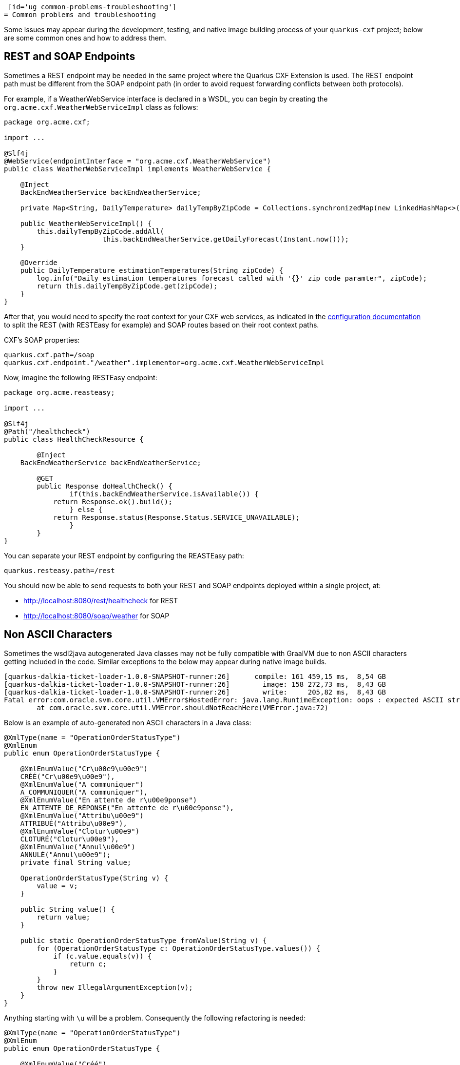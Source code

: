  [id='ug_common-problems-troubleshooting']
= Common problems and troubleshooting

Some issues may appear during the development, testing, and native image building process of your `quarkus-cxf` project;
below are some common ones and how to address them.

[[ug_rest-and-soap-endpoints]]
== REST and SOAP Endpoints

Sometimes a REST endpoint may be needed in the same project where the Quarkus CXF Extension is used.
The REST endpoint path must be different from the SOAP endpoint path (in order to avoid request
forwarding conflicts between both protocols).

For example, if a WeatherWebService interface is declared in a WSDL, you can
begin by creating the `org.acme.cxf.WeatherWebServiceImpl` class as follows:

[source,java]
----
package org.acme.cxf;

import ...

@Slf4j
@WebService(endpointInterface = "org.acme.cxf.WeatherWebService")
public class WeatherWebServiceImpl implements WeatherWebService {

    @Inject
    BackEndWeatherService backEndWeatherService;

    private Map<String, DailyTemperature> dailyTempByZipCode = Collections.synchronizedMap(new LinkedHashMap<>());

    public WeatherWebServiceImpl() {
        this.dailyTempByZipCode.addAll(
        		this.backEndWeatherService.getDailyForecast(Instant.now()));
    }

    @Override
    public DailyTemperature estimationTemperatures(String zipCode) {
        log.info("Daily estimation temperatures forecast called with '{}' zip code paramter", zipCode);
        return this.dailyTempByZipCode.get(zipCode);
    }
}
----

After that, you would need to specify the root context for your CXF web services, as indicated
in the link:../reference/extensions/quarkus-cxf.html#quarkus-cxf_quarkus-cxf-path[configuration documentation] to split the REST (with RESTEasy for example)
and SOAP routes based on their root context paths.

CXF's SOAP properties:
[source,properties]
----
quarkus.cxf.path=/soap
quarkus.cxf.endpoint."/weather".implementor=org.acme.cxf.WeatherWebServiceImpl
----

Now, imagine the following RESTEasy endpoint:
[source,java]
----
package org.acme.reasteasy;

import ...

@Slf4j
@Path("/healthcheck")
public class HealthCheckResource {

	@Inject
    BackEndWeatherService backEndWeatherService;

	@GET
	public Response doHealthCheck() {
		if(this.backEndWeatherService.isAvailable()) {
            return Response.ok().build();
		} else {
            return Response.status(Response.Status.SERVICE_UNAVAILABLE);
		}
	}
}
----

You can separate your REST endpoint by configuring the REASTEasy path:
[source,properties]
----
quarkus.resteasy.path=/rest
----

You should now be able to send requests to both your REST and SOAP endpoints deployed within a single project, at:

* http://localhost:8080/rest/healthcheck for REST
* http://localhost:8080/soap/weather for SOAP

[[ug_Non-ASCII-Characters]]
== Non ASCII Characters
Sometimes the wsdl2java autogenerated Java classes may not be
fully compatible with GraalVM due to non ASCII characters getting included in the code.  Similar exceptions to
the below may appear during native image builds.

[source,bash]
----
[quarkus-dalkia-ticket-loader-1.0.0-SNAPSHOT-runner:26]      compile: 161 459,15 ms,  8,54 GB
[quarkus-dalkia-ticket-loader-1.0.0-SNAPSHOT-runner:26]        image: 158 272,73 ms,  8,43 GB
[quarkus-dalkia-ticket-loader-1.0.0-SNAPSHOT-runner:26]        write:     205,82 ms,  8,43 GB
Fatal error:com.oracle.svm.core.util.VMError$HostedError: java.lang.RuntimeException: oops : expected ASCII string! com.oracle.svm.reflect.OperationOrderStatusType_CRÉÉ_f151156b0d42ecdbdfb919501d8a86dda8733012_1456.hashCode
	at com.oracle.svm.core.util.VMError.shouldNotReachHere(VMError.java:72)
----

Below is an example of auto-generated non ASCII characters in a Java class:
[source,java]
----
@XmlType(name = "OperationOrderStatusType")
@XmlEnum
public enum OperationOrderStatusType {

    @XmlEnumValue("Cr\u00e9\u00e9")
    CRÉÉ("Cr\u00e9\u00e9"),
    @XmlEnumValue("A communiquer")
    A_COMMUNIQUER("A communiquer"),
    @XmlEnumValue("En attente de r\u00e9ponse")
    EN_ATTENTE_DE_RÉPONSE("En attente de r\u00e9ponse"),
    @XmlEnumValue("Attribu\u00e9")
    ATTRIBUÉ("Attribu\u00e9"),
    @XmlEnumValue("Clotur\u00e9")
    CLOTURÉ("Clotur\u00e9"),
    @XmlEnumValue("Annul\u00e9")
    ANNULÉ("Annul\u00e9");
    private final String value;

    OperationOrderStatusType(String v) {
        value = v;
    }

    public String value() {
        return value;
    }

    public static OperationOrderStatusType fromValue(String v) {
        for (OperationOrderStatusType c: OperationOrderStatusType.values()) {
            if (c.value.equals(v)) {
                return c;
            }
        }
        throw new IllegalArgumentException(v);
    }
}
----

Anything starting with `\u` will be a problem. Consequently the following refactoring is needed:

[source,java]
----
@XmlType(name = "OperationOrderStatusType")
@XmlEnum
public enum OperationOrderStatusType {

    @XmlEnumValue("Créé")
    CREE("Créé"),
    @XmlEnumValue("A communiquer")
    A_COMMUNIQUER("A communiquer"),
    @XmlEnumValue("En attente de réponse")
    EN_ATTENTE_DE_REPONSE("En attente de réponse"),
    @XmlEnumValue("Attribué")
    ATTRIBUE("Attribué"),
    @XmlEnumValue("Cloturé")
    CLOTURE("Cloturé"),
    @XmlEnumValue("Annulé")
    ANNULE("Annulé");
    private final String value;

    OperationOrderStatusType(String v) {
        value = v;
    }

    public String value() {
        return value;
    }

    public static OperationOrderStatusType fromValue(String v) {
        for (OperationOrderStatusType c: OperationOrderStatusType.values()) {
            if (c.value.equals(v)) {
                return c;
            }
        }
        throw new IllegalArgumentException(v);
    }
}
----

